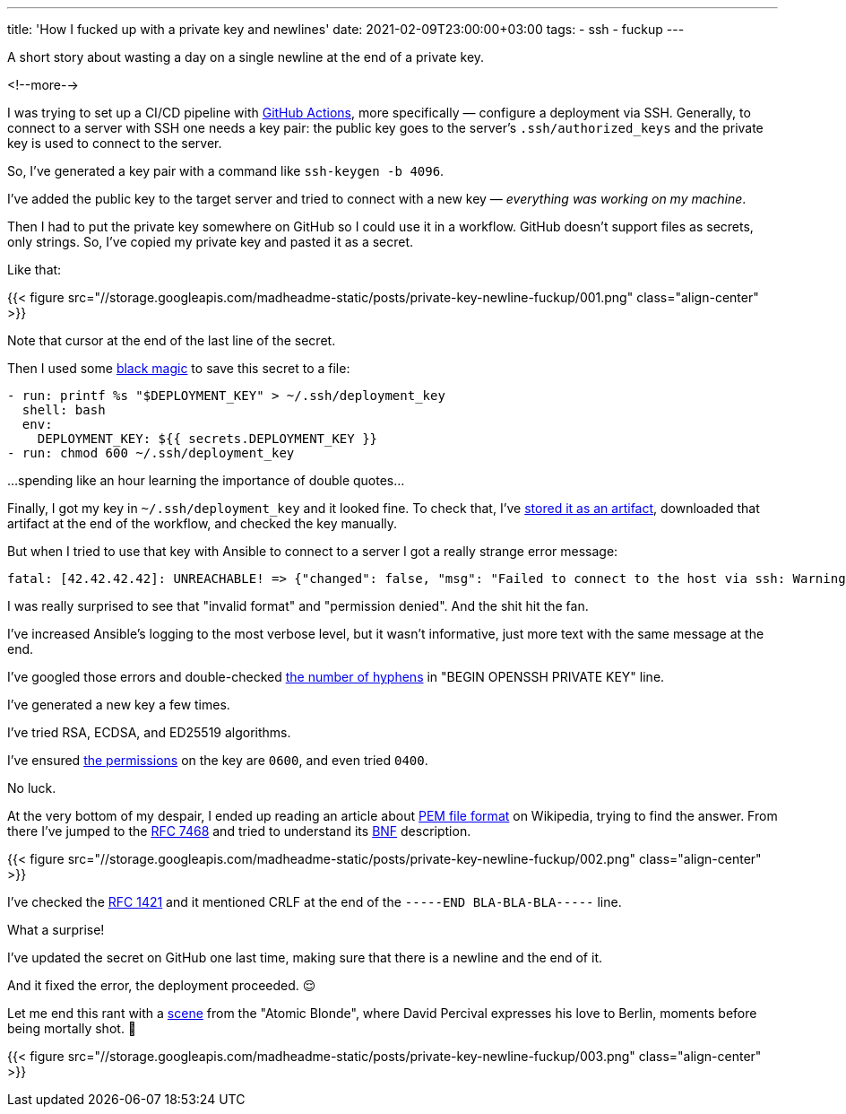 ---
title: 'How I fucked up with a private key and newlines'
date: 2021-02-09T23:00:00+03:00
tags:
  - ssh
  - fuckup
---

A short story about wasting a day on a single newline at the end of a private key.

<!--more-->

I was trying to set up a CI/CD pipeline with https://github.com/features/actions[GitHub Actions], more specifically — configure a deployment via SSH.
Generally, to connect to a server with SSH one needs a key pair: the public key goes to the server's `.ssh/authorized_keys` and the private key is used to connect to the server.

So, I've generated a key pair with a command like `ssh-keygen -b 4096`.

I've added the public key to the target server and tried to connect with a new key — __everything was working on my machine__.

Then I had to put the private key somewhere on GitHub so I could use it in a workflow.
GitHub doesn't support files as secrets, only strings.
So, I've copied my private key and pasted it as a secret.

Like that:

{{< figure src="//storage.googleapis.com/madheadme-static/posts/private-key-newline-fuckup/001.png" class="align-center" >}}

Note that cursor at the end of the last line of the secret.

Then I used some https://stackoverflow.com/a/49418406/750510[black magic] to save this secret to a file:

[source, yml]
----
- run: printf %s "$DEPLOYMENT_KEY" > ~/.ssh/deployment_key
  shell: bash
  env:
    DEPLOYMENT_KEY: ${{ secrets.DEPLOYMENT_KEY }}
- run: chmod 600 ~/.ssh/deployment_key
----

…spending like an hour learning the importance of double quotes…

Finally, I got my key in `~/.ssh/deployment_key` and it looked fine.
To check that, I've https://docs.github.com/en/actions/guides/storing-workflow-data-as-artifacts[stored it as an artifact], downloaded that artifact at the end of the workflow, and checked the key manually.

But when I tried to use that key with Ansible to connect to a server I got a really strange error message:

[source]
----
fatal: [42.42.42.42]: UNREACHABLE! => {"changed": false, "msg": "Failed to connect to the host via ssh: Warning: Permanently added '42.42.42.42' (ECDSA) to the list of known hosts.\r\nLoad key \"/home/runner/.ssh/deployment_key\": invalid format\r\nubuntu@42.42.42.42: Permission denied (publickey).", "unreachable": true}
----

I was really surprised to see that "invalid format" and "permission denied". And the shit hit the fan.

I've increased Ansible's logging to the most verbose level, but it wasn't informative, just more text with the same message at the end.

I've googled those errors and double-checked https://serverfault.com/a/854212/151519[the number of hyphens] in "BEGIN OPENSSH PRIVATE KEY" line.

I've generated a new key a few times.

I've tried RSA, ECDSA, and ED25519 algorithms.

I've ensured https://stackoverflow.com/a/9270753/750510[the permissions] on the key are `0600`, and even tried `0400`.

No luck.

At the very bottom of my despair, I ended up reading an article about https://en.wikipedia.org/wiki/Privacy-Enhanced_Mail[PEM file format] on Wikipedia, trying to find the answer.
From there I've jumped to the https://tools.ietf.org/html/rfc7468[RFC 7468] and tried to understand its https://en.wikipedia.org/wiki/Backus%E2%80%93Naur_form[BNF] description.

{{< figure src="//storage.googleapis.com/madheadme-static/posts/private-key-newline-fuckup/002.png" class="align-center" >}}

I've checked the https://tools.ietf.org/html/rfc1421[RFC 1421] and it mentioned CRLF at the end of the `-----END BLA-BLA-BLA-----` line.

What a surprise!

I've updated the secret on GitHub one last time, making sure that there is a newline and the end of it.

And it fixed the error, the deployment proceeded. 😌

Let me end this rant with a https://youtu.be/zNMpSVorNr0?t=26[scene] from the "Atomic Blonde", where David Percival expresses his love to Berlin, moments before being mortally shot. 🤬

{{< figure src="//storage.googleapis.com/madheadme-static/posts/private-key-newline-fuckup/003.png" class="align-center" >}}
